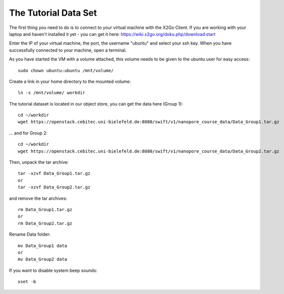The Tutorial Data Set
================================

The first thing you need to do is to connect to your virtual machine with the X2Go Client. If you are working with your laptop and haven't installed it yet - you can get it here:
https://wiki.x2go.org/doku.php/download:start

Enter the IP of your virtual machine, the port, the username "ubuntu" and select your ssh key. When you have successfully connected to your machine, open a terminal.

As you have started the VM with a volume attached, this volume needs to be given to the ubuntu user for easy access::

  sudo chown ubuntu:ubuntu /mnt/volume/
  
Create a link in your home directory to the mounted volume::

  ln -s /mnt/volume/ workdir 

The tutorial dataset is located in our object store, you can get the data here (Group 1)::

  cd ~/workdir
  wget https://openstack.cebitec.uni-bielefeld.de:8080/swift/v1/nanopore_course_data/Data_Group1.tar.gz

... and for Group 2::

  cd ~/workdir
  wget https://openstack.cebitec.uni-bielefeld.de:8080/swift/v1/nanopore_course_data/Data_Group2.tar.gz

Then, unpack the tar archive::

  tar -xzvf Data_Group1.tar.gz
  or
  tar -xzvf Data_Group2.tar.gz

and remove the tar archives::

  rm Data_Group1.tar.gz
  or
  rm Data_Group2.tar.gz
  
Rename Data folder::

  mv Data_Group1 data
  or
  mv Data_Group2 data
  
If you want to disable system beep sounds::

  xset -b
